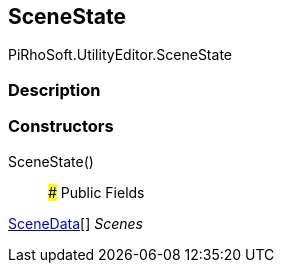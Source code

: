 [#editor/scene-state]

## SceneState

PiRhoSoft.UtilityEditor.SceneState

### Description

### Constructors

SceneState()::

### Public Fields

<<editor/scene-data,SceneData>>[] _Scenes_::